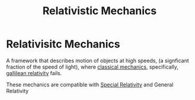 :PROPERTIES:
:ID:       f03c3c67-fd4d-4c12-af88-0e0474f983da
:END:
#+title: Relativistic Mechanics

* Relativisitc Mechanics
A framework that describes motion of objects at high speeds, (a signficant fraction of the speed of light), where [[id:b8bc6c39-75cc-4a88-9229-63243ccfa00c][classical mechanics]], specifically, [[id:53b3e3d1-54b5-4aea-b83d-878d076e5c27][gallilean relativity]] fails.

These mechanics are compatible with [[id:4d1e8fe1-4308-4a5b-86e4-3720dc878868][Special Relativity]] and General Relativity
